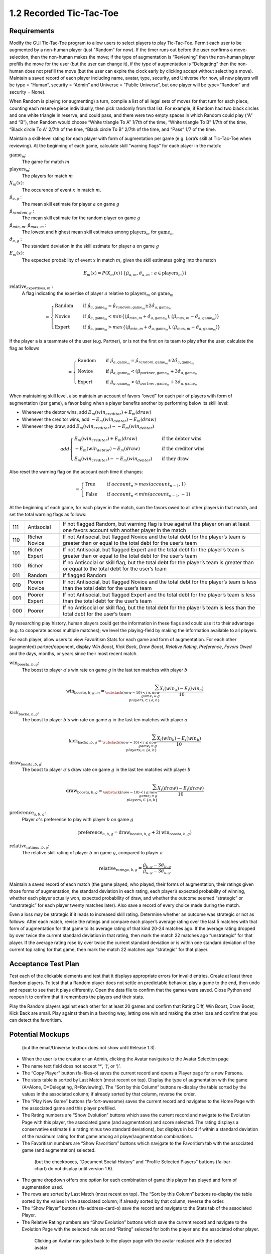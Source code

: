 ========================
1.2 Recorded Tic-Tac-Toe
========================

Requirements
------------

Modify the GUI Tic-Tac-Toe program to allow users to select players 
to play Tic-Tac-Toe. Permit each user to be augmented by a non-human 
player (just "Random" for now). If the timer runs out before the user 
confirms a move-selection, then the non-human makes the move; if the 
type of augmentation is “Reviewing” then the non-human player prefills 
the move for the user (but the user can change it), if the type of 
augmentation is “Delegating” then the non-human does not prefill the 
move (but the user can expire the clock early by clicking accept 
without selecting a move). Maintain a saved record of each player 
including name, avatar, type, security, and Universe (for now, all 
new players will be type = “Human”, security = “Admin” and Universe 
= ”Public Universe”, but one player will be type=”Random” and 
security = None). 

When Random is playing (or augmenting) a turn, compile a list of all 
legal sets of moves for that turn for each piece, counting each 
reserve piece individually, then pick randomly from that list. For 
example, if Random had two black circles and one white triangle in 
reserve, and could pass, and there were two empty spaces in which 
Random could play (“A” and “B”), then Random would choose “White 
triangle To A” 1/7th of the time, “White triangle To B” 1/7th of the 
time, “Black circle To A” 2/7th of the time, “Black circle To B” 
2/7th of the time, and “Pass” 1/7 of the time.  

Maintain a skill-level rating for each player with form of 
augmentation per game (e.g. Lora’s skill at Tic-Tac-Toe when 
reviewing). At the beginning of each game, calculate skill “warning 
flags” for each player in the match:

:math:`\text{game}_m`:
  The game for match :math:`m`
  
:math:`\text{players}_m`:
  The players for match :math:`m`
  
:math:`X_m(x)`:
  The occurence of event :math:`x` in match :math:`m`. 
  
:math:`\hat{\mu}_{a, g}` :
  The mean skill estimate for player :math:`a` on 
  game :math:`g`   
  
:math:`\hat{\mu}_{random, g}` :
  The mean skill estimate for the random player on 
  game :math:`g`
  
:math:`\hat{\mu}_{min, m}, \hat{\mu}_{max, m}` :
  The lowest and highest mean skill estimates among 
  :math:`\text{players}_m` for :math:`\text{game}_m` 
  
:math:`\hat{\sigma}_{a, g}` :
  The standard deviation in the skill estimate for player :math:`a` on 
  game :math:`g`
  
:math:`E_m(x)`:
  The expected probability of event :math:`x` in match :math:`m`, given 
  the skill estimates going into the match  

.. math::
   E_m(x) = P(X_m(x) \mid \{\hat{\mu}_{a, m}, 
   \hat{\sigma}_{a, m} : a \in \text{players}_m \})
  
:math:`\text{relative_expertise}_{a, m}` :
  A flag indicating the expertise of player :math:`a` relative to 
  :math:`\text{players}_m` on :math:`\text{game}_m`

.. math::  
   =
    \begin{cases}
      \text{Random}       & \quad \text{if } \hat{\mu}_{a, \text{game}_m} 
      = \hat{\mu}_{random, \text{game}_m} \pm 2 \hat{\sigma}_{a, \text{game}_m}\\
      \text{Novice}  & \quad \text{if } \hat{\mu}_{a, \text{game}_m} 
      < min \{ (\hat{\mu}_{min, m} + \hat{\sigma}_{a, \text{game}_m}),  
      (\hat{\mu}_{max, m} - \hat{\sigma}_{a, \text{game}_m}) \}\\
      \text{Expert}  & \quad \text{if } \hat{\mu}_{a, \text{game}_m} 
      > max \{ (\hat{\mu}_{min, m} + \hat{\sigma}_{a, \text{game}_m}),  
      (\hat{\mu}_{max, m} - \hat{\sigma}_{a, \text{game}_m}) \}
    \end{cases}
  
If the player a is a teammate of the user (e.g. Partner), or is not the 
first on its team to play after the user, calculate the flag as follows

.. math::  
   =
    \begin{cases}
      \text{Random}       & \quad \text{if } \hat{\mu}_{a, \text{game}_m} 
      = \hat{\mu}_{random, \text{game}_m} \pm 2 \hat{\sigma}_{a, \text{game}_m}\\
      \text{Novice}  & \quad \text{if } \hat{\mu}_{a, \text{game}_m} 
      < (\hat{\mu}_{partner, \text{game}_m} + 3 \hat{\sigma}_{a, \text{game}_m}\\
      \text{Expert}  & \quad \text{if } \hat{\mu}_{a, \text{game}_m} 
      > (\hat{\mu}_{partner, \text{game}_m} + 3 \hat{\sigma}_{a, \text{game}_m}
    \end{cases}
    

When maintaining skill level, also maintain an account of favors 
“owed” for each pair of players with form of augmentation (per 
game), a favor being when a player benefits another by performing 
below its skill level: 

* Whenever the debtor wins, add :math:`E_m(win_creditor) + E_m(draw)`
* Whenever the creditor wins, add :math:`-E_m(win_debtor) - E_m(draw)`
* Whenever they draw, add :math:`E_m(win_creditor) - -E_m(win_debtor)`

.. math::  
   add
    \begin{cases}
      E_m(win_creditor) + E_m(draw)   & \quad \text{if the debtor wins}\\
      -E_m(win_debtor) - E_m(draw)   & \quad \text{if the creditor wins}\\
      E_m(win_creditor) - -E_m(win_debtor)   & \quad \text{if they draw}
    \end{cases}

Also reset the warning flag on the account each time it changes:

.. math::  
   =
    \begin{cases}
      \text{True}   & \quad \text{if } account_n > max(account_{n-1}, 1)\\
      \text{False}  & \quad \text{if } account_n < min(account_{n-1}, -1)
    \end{cases}

At the beginning of each game, for each player in the match, sum the 
favors owed to all other players in that match, and set the total 
warning flags as follows:

===  =============  ==========================================
111  Antisocial     If not flagged Random, but warning flag is 
                    true against the player on an at least one 
                    favors account with another player in the 
                    match
110  Richer Novice  If not Antisocial, but flagged Novice and 
                    the total debt for the player’s team is 
                    greater than or equal to the total debt for 
                    the user’s team
101  Richer Expert  If not Antisocial, but flagged Expert and 
                    the total debt for the player’s team is 
                    greater than or equal to the total debt for 
                    the user’s team
100  Richer         If no Antisocial or skill flag, but the 
                    total debt for the player’s team is greater 
                    than or equal to the total debt for the 
                    user’s team
011  Random         If flagged Random
010  Poorer Novice  If not Antisocial, but flagged Novice and 
                    the total debt for the player’s team is less 
                    than the total debt for the user’s team
001  Poorer Expert  If not Antisocial, but flagged Expert and 
                    the total debt for the player’s team is less 
                    than the total debt for the user’s team
000  Poorer         If no Antisocial or skill flag, but the 
                    total debt for the player’s team is less 
                    than the total debt for the user’s team
===  =============  ==========================================

By researching play history, human players could get the 
information in these flags and could use it to their advantage 
(e.g. to cooperate across multiple matches); we level the 
playing-field by making the information available to all players. 

For each player, allow users to view Favoritism Stats for each game 
and form of augmentation. For each other (augmented) 
partner/opponent, display *Win Boost*, *Kick Back*, *Draw Boost*, 
*Relative Rating*, *Preference*, *Favors Owed* and the days, months, 
or years since their most recent match.

:math:`\text{win_boost}_{a, b, g}`:
  The boost to player :math:`a`'s win rate on game :math:`g` in 
  the last ten matches with player :math:`b`

.. math::
   \text{win_boost}_{a, b, g, m} = 
       \sum_{\substack{
         (now-10) < i \le now \\
         game_i = g \\
         players_i \subset \{a, b\}
       }}
       \frac{X_i(win_a) - E_i(win_a)}{10}   

:math:`\text{kick_back}_{a, b, g}`:
  The boost to player :math:`b`'s win rate on game :math:`g` in 
  the last ten matches with player :math:`a`
  
.. math::
   \text{kick_back}_{a, b, g} = 
       \sum_{\substack{
         (now-10) < i \le now \\
         game_i = g \\
         players_i \subset \{a, b\}
       }}
       \frac{X_i(win_b) - E_i(win_b)}{10}  

:math:`\text{draw_boost}_{a, b, g}`:
  The boost to player :math:`a`'s draw rate on game :math:`g` in 
  the last ten matches with player :math:`b`
  
.. math::
   \text{draw_boost}_{a, b, g} = 
       \sum_{\substack{
         (now-10) < i \le now \\
         game_i = g \\
         players_i \subset \{a, b\}
       }}
       \frac{X_i(draw) - E_i(draw)}{10}  
 
:math:`\text{preference}_{a, b, g}`:
  Player :math:`a`'s preference to play with player :math:`b` on 
  game :math:`g`
  
.. math::
   \text{preference}_{a, b, g} = 
   \text{draw_boost}_{a, b, g} +
   2 (\text{win_boost}_{a, b, g})
 
:math:`\text{relative_rating}_{a, b, g}`:
  The relative skill rating of player :math:`b` on game :math:`g`, 
  compared to player :math:`a` 
  
.. math::
   \text{relative_rating}_{a, b, g} = 
   \frac{\hat{\mu}_{b, g} - 3 \hat{\sigma}_{b, g}}
   {\hat{\mu}_{a, g} - 3 \hat{\sigma}_{a, g}}
   
Maintain a saved record of each match (the game played, who played, 
their forms of augmentation, their ratings given those forms of 
augmentation, the standard deviation in each rating, each player’s 
expected probability of winning, whether each player actually won, 
expected probability of draw, and whether the outcome seemed 
“strategic” or “unstrategic” for each player twenty matches later). 
Also save a record of every choice made during the match. 

Even a loss may be strategic if it leads to increased skill rating. 
Determine whether an outcome was strategic or not as follows: After 
each match, revise the ratings and compare each player’s average 
rating over the last 5 matches with that form of augmentation for 
that game to its average rating of that kind 20-24 matches ago. If 
the average rating dropped by over twice the current standard 
deviation in that rating, then mark the match 22 matches ago 
“unstrategic” for that player. If the average rating rose by over 
twice the current standard deviation or is within one standard 
deviation of the current top rating for that game, then mark the 
match 22 matches ago “strategic” for that player.

 
Acceptance Test Plan
--------------------

Test each of the clickable elements and test that it displays 
appropriate errors for invalid entries. Create at least three 
Random players.  To test that a Random player does not settle 
on predictable behavior, play a game to the end, then undo and 
repeat to see that it plays differently. Open the data file to 
confirm that the games were saved. Close Python and reopen it 
to confirm that it remembers the players and their stats.

Play the Random players against each other for at least 20 games 
and confirm that Rating Diff, Win Boost, Draw Boost, Kick Back 
are small. Play against them in a favoring way, letting one win 
and making the other lose and confirm that you can detect the 
favoritism.


Potential Mockups
-----------------

.. figure:: images/Player.png

   (but the email/Universe textbox does not show until Release 1.3). 

* When the user is the creator or an Admin, clicking the Avatar 
  navigates to the Avatar Selection page
* The name text field does not accept ‘*’, ‘(‘, or ‘)’.
* The “Copy Player” button (fa-files-o) saves the current record 
  and opens a Player page for a new Persona. 
* The stats table is sorted by Last Match (most recent on top). 
  Display the type of augmentation with the game (A=Alone, 
  D=Delegating, R=Reviewing). The “Sort by this Column” buttons 
  re-display the table sorted by the values in the associated 
  column; if already sorted by that column, reverse the order.
* The “Play New Game” buttons (fa-fort-awesome) saves the current 
  record and navigates to the Home Page with the associated game
  and this player prefilled. 
* The Rating numbers are “Show Evolution” buttons which save the 
  current record and navigate to the Evolution Page with this 
  player, the associated game (and augmentation) and score 
  selected. The rating displays a conservative estimate (i.e 
  rating minus two standard deviations), but displays in bold if 
  within a standard deviation of the maximum rating for that game 
  among all player/augmentation combinations.
* The Favoritism numbers are “Show Favoritism” buttons which 
  navigate to the Favoritism tab with the associated game (and 
  augmentation) selected.
  
 .. figure:: images/Favoritism.png

   (but the checkboxes, “Document Social History” and “Profile 
   Selected Players” buttons (fa-bar-chart) do not display until 
   version 1.6). 

* The game dropdown offers one option for each combination of 
  game this player has played and form of augmentation used. 
* The rows are sorted by Last Match (most recent on top). The 
  “Sort by this Column” buttons re-display the table sorted by 
  the values in the associated column; if already sorted by that 
  column, reverse the order.
* The “Show Player” buttons (fa-address-card-o) save the record 
  and navigate to the Stats tab of the associated Player.
* The Relative Rating numbers are “Show Evolution” buttons which 
  save the current record and navigate to the Evolution Page with 
  the selected rule set and “Rating” selected for both the player 
  and the associated other player.
   
 .. figure:: images/HumanSelect.png

   Clicking an Avatar navigates back to the player page with the 
   avatar replaced with the selected avatar
   
 .. figure:: images/LearningCurve.png

   (but the title is “Recorded Tic-Tac-Toe”, and Rating is the only 
   score option until version 1.6, the “Profile Selected Players” 
   button (fa-bar-chart) does not display until version 1.6, and 
   “Show Game Tree” buttons (fa-sitemap) do not show until version 
   1.10)

* The player combobox offers all players. If the selected game is 
  not available for the new player, then select the first game 
  available for the new player. 
* The game combobox offers all games played by the selected player.  
  Selecting a game adds the curve to the graph.
* The score select offers only “Rating” for now, the title is 
  “Rating History”, and the x-axis is observed to date.
* The “Add Curve” button (fa-plus) inserts an identical row (same 
  player, rule_set, and score) with its own “Add Curve” button, 
  and replaces itself with a “Delete Curve” button. If multiple 
  curves display, also display a legend.
* The “Delete Curve” button (fa-trash-o) removes that row (and 
  adds an “Add Curve” button to the last).
